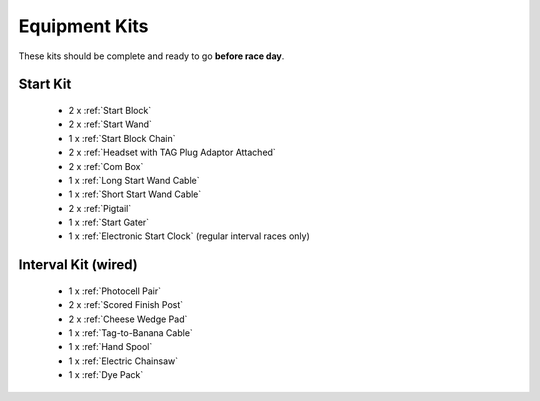 Equipment Kits
==============

These kits should be complete and ready to go **before race day**.

Start Kit
---------
  - 2 x :ref:`Start Block`
  - 2 x :ref:`Start Wand`
  - 1 x :ref:`Start Block Chain`
  - 2 x :ref:`Headset with TAG Plug Adaptor Attached`
  - 2 x :ref:`Com Box`
  - 1 x :ref:`Long Start Wand Cable`
  - 1 x :ref:`Short Start Wand Cable`
  - 2 x :ref:`Pigtail`
  - 1 x :ref:`Start Gater`
  - 1 x :ref:`Electronic Start Clock` (regular interval races only)
  
Interval Kit (wired)
--------------------
	- 1 x :ref:`Photocell Pair`
	- 2 x :ref:`Scored Finish Post`
	- 2 x :ref:`Cheese Wedge Pad`
	- 1 x :ref:`Tag-to-Banana Cable`
	- 1 x :ref:`Hand Spool`
	- 1 x :ref:`Electric Chainsaw`
	- 1 x :ref:`Dye Pack`

